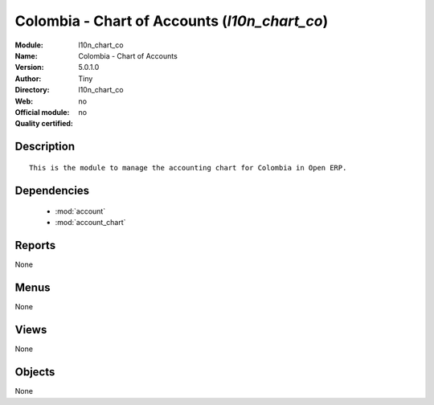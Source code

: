 
.. module:: l10n_chart_co
    :synopsis: Colombia - Chart of Accounts 
    :noindex:
.. 

.. raw:: html

    <link rel="stylesheet" href="../_static/hide_objects_in_sidebar.css" type="text/css" />

Colombia - Chart of Accounts (*l10n_chart_co*)
==============================================
:Module: l10n_chart_co
:Name: Colombia - Chart of Accounts
:Version: 5.0.1.0
:Author: Tiny
:Directory: l10n_chart_co
:Web: 
:Official module: no
:Quality certified: no

Description
-----------

::

  This is the module to manage the accounting chart for Colombia in Open ERP.

Dependencies
------------

 * :mod:`account`
 * :mod:`account_chart`

Reports
-------

None


Menus
-------


None


Views
-----


None



Objects
-------

None
